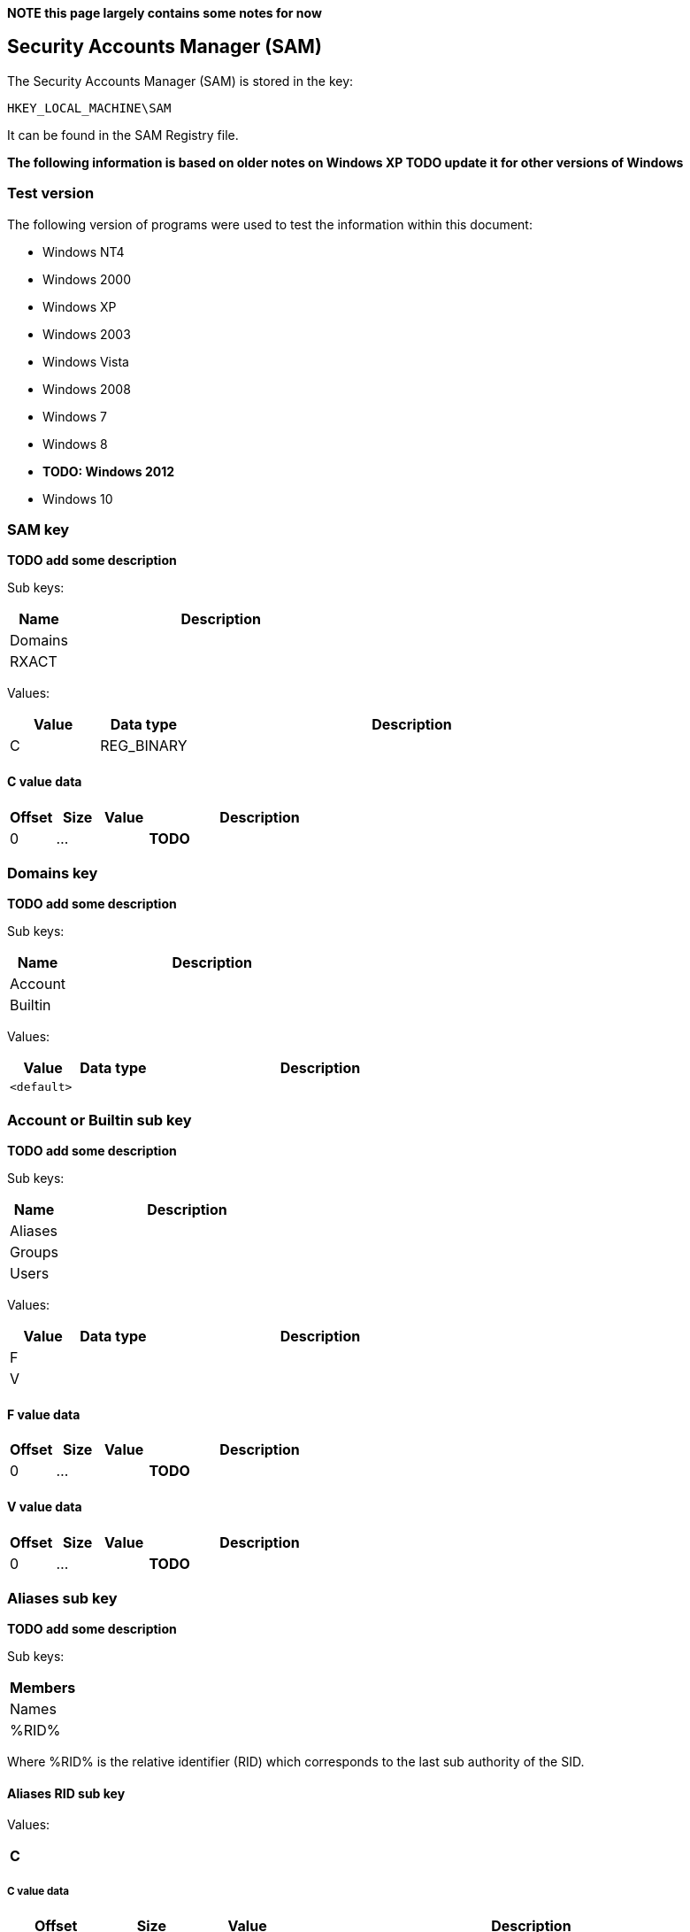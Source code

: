 *NOTE this page largely contains some notes for now*

:toc:
:toclevels: 4

== Security Accounts Manager (SAM)

The Security Accounts Manager (SAM) is stored in the key:
....
HKEY_LOCAL_MACHINE\SAM
....

It can be found in the SAM Registry file.

*The following information is based on older notes on Windows XP TODO update it for other versions of Windows*

=== Test version
The following version of programs were used to test the information within this document:

* Windows NT4
* Windows 2000
* Windows XP
* Windows 2003
* Windows Vista
* Windows 2008
* Windows 7
* Windows 8
* [yellow-background]*TODO: Windows 2012*
* Windows 10

=== SAM key
*TODO add some description*

Sub keys:

[cols="1,5",options="header"]
|===
| Name | Description
| Domains |
| RXACT |
|===

Values:

[cols="1,1,5",options="header"]
|===
| Value | Data type | Description
| C | REG_BINARY |
|===

==== C value data

[cols="1,1,1,5",options="header"]
|===
| Offset | Size | Value | Description
| 0 | ... | | *TODO*
|===

=== Domains key
*TODO add some description*

Sub keys:

[cols="1,5",options="header"]
|===
| Name | Description
| Account |
| Builtin |
|===

Values:

[cols="1,1,5",options="header"]
|===
| Value | Data type | Description
| `<default>` | |
|===

=== Account or Builtin sub key
*TODO add some description*

Sub keys:

[cols="1,5",options="header"]
|===
| Name | Description
| Aliases |
| Groups |
| Users |
|===

Values:

[cols="1,1,5",options="header"]
|===
| Value | Data type | Description
| F | |
| V | |
|===

==== F value data

[cols="1,1,1,5",options="header"]
|===
| Offset | Size | Value | Description
| 0 | ... | | *TODO*
|===

==== V value data

[cols="1,1,1,5",options="header"]
|===
| Offset | Size | Value | Description
| 0 | ... | | *TODO*
|===

=== Aliases sub key
*TODO add some description*

Sub keys:

[cols="1,5",options="header"]
|===
| Members |
| Names |
| %RID% |
|===

Where %RID% is the relative identifier (RID) which corresponds to the last sub authority of the SID.

==== Aliases RID sub key
Values:

[cols="1,1,5",options="header"]
|===
| C | |
|===

===== C value data

[cols="1,1,1,5",options="header"]
|===
| Offset | Size | Value | Description
| 0 | 4 | | The relative identifier (RID)
| 4 | 4 | | [yellow-background]*Unknown (empty values)*
| 8 | 4 | | Size of unknown data at offset 52
| 12 | 2 | 2 | [yellow-background]*Unknown: major format version ?*
| 14 | 2 | 1 | [yellow-background]*Unknown: minor format version ?*
| 16 | 4 | | Name string offset +
Relative from offset 52
| 20 | 4 | | Name string size +
Contains number of bytes
| 24 | 4 | | [yellow-background]*Unknown (empty values)*
| 28 | 4 | | Description string offset +
Relative from offset 52
| 32 | 4 | | Description string size +
Contains number of bytes
| 36 | 4 | | [yellow-background]*Unknown (empty values)*
| 40 | 4 | | SID array offset +
Relative from offset 52
| 44 | 4 | | SID array size
| 48 | 4 | | SID array number of values
| 52 | ... | | Contains an https://code.google.com/p/libfwnt/wiki/SecurityDescriptor[NT security descriptor]
| ... | ... | | Name string +
Contains an UTF-16 little-endian formatted string without end-of-string character
| ... | ... | | Description string +
Contains an UTF-16 little-endian formatted string without end-of-string character +
The data is stored using 4-byte alignment +
The data is stored using 4-byte alignment
| ... | ... | | SID array +
Contains Windows NT Security Identifiers (SIDs)
|===

==== Aliases Members sub key
*TODO add some description*

Sub keys:

[cols="1,5",options="header"]
|===
| Name | Description
| %SID% |
|===

Where %SID% is the security identifier (SID) in the form of a string e.g. S-1-5.

===== Aliases Members SID sub key
*TODO add some description*

Sub keys:

[cols="1,5",options="header"]
|===
| Name | Description
| %RID% |
|===

Where %RID% is the relative identifier (RID) which corresponds to the last sub authority of the SID.

=== Groups sub key
*TODO add some description*

Sub keys:

[cols="1,5",options="header"]
|===
| Name | Description
| Names |
| %RID% |
|===

==== C value data

[cols="1,1,1,5",options="header"]
|===
| Offset | Size | Value | Description
| 0 | 2 | 2 | [yellow-background]*Unknown: major format version ?*
| 2 | 2 | 1 | [yellow-background]*Unknown: minor format version ?*
| 4 | 4 | | The relative identifier (RID)
| 8 | 20 | | [yellow-background]*Unknown (empty values)*
| 28 | 2 | 2 | [yellow-background]*Unknown: major format version ?*
| 30 | 2 | 1 | [yellow-background]*Unknown: minor format version ?*
| 32 | 4 | | Name string offset +
Relative from offset 68
| 36 | 4 | | Name string size +
Contains number of bytes
| 40 | 4 | | [yellow-background]*Unknown (empty values)*
| 44 | 4 | | Description string offset +
Relative from offset 68
| 48 | 4 | | Description string size +
Contains number of bytes
| 52 | 4 | | [yellow-background]*Unknown (empty values)*
| 56 | 4 | | Group member array offset +
Relative from offset 68
| 60 | 4 | | Group member array size +
Contains number of bytes
| 64 | 4 | | Group member array number of values
| 68 | ... | | Contains an https://code.google.com/p/libfwnt/wiki/SecurityDescriptor[NT security descriptor]
| ... | ... | | Name string +
Contains an UTF-16 little-endian formatted string without end-of-string character
| ... | ... | | Description string +
Contains an UTF-16 little-endian formatted string without end-of-string character +
The data is stored using 4-byte alignment +
The data is stored using 4-byte alignment
| ... | ... | | Group member array +
Contains 4-byte RID values
|===

=== Users sub key
*TODO add some description*

Sub keys:

[cols="1,5",options="header"]
|===
| Name | Description
| Names |
| %RID% |
|===

Where %RID% is the relative identifier (RID) which corresponds to the last sub authority of the SID.

==== Users RID sub key
*TODO add some description*

Values:

[cols="1,1,5",options="header"]
|===
| Value | Data type | Description
| F | REG_BINARY |
|===

===== F value data

[cols="1,1,1,5",options="header"]
|===
| Offset | Size | Value | Description
| 0 | 2 | 2 | [yellow-background]*Unknown: major version ?*
| 2 | 2 | 2 | [yellow-background]*Unknown: minor version ?*
| 4 | 2 | | [yellow-background]*Unknown: Extended data flags ?*
| 6 | 2 | | [yellow-background]*Unknown: Extended data size ?*
| 8 | 8 | | Last logon date and time (lastLogon) +
Contains a FILETIME
| 16 | 8 | | [yellow-background]*Unknown (lastLogoff?)*
| 24 | 8 | | Password last set date and time (pwdLastSet) +
Contains a FILETIME
| 32 | 8 | | Account expires date and time (accountExpires) +
Contains a FILETIME, where 0x7fffffffffffffff represents Never
| 40 | 8 | | Last password failure date and time (badPasswordTime) +
Contains a FILETIME
| 48 | 4 | | Relative identifier (UserId) +
The relative identifier (RID) corresponds to the the last authority of the SID
| 52 | 4 | | Primary group identifier (PrimaryGroupId)
| 56 | 4 | | User account control flags (UserAccountControl) +
See section: <<user_account_control_flags,User account control flags>>
| 60 | 2 | | Country code (countryCode) +
See section: <<country_code,Country code>>
| 62 | 2 | | Codepage (codePage)
| 64 | 2 | | Number of password failures (badPwdCount)
| 66 | 2 | | Number of logons (logonCount)
| 68 | 4 | | [yellow-background]*Unknown*
| 72 | 4 | | [yellow-background]*Unknown*
| 76 | 2 | | [yellow-background]*Unknown*
| 78 | 2 | | [yellow-background]*Unknown*
|===

Extended data:

[cols="1,1,1,5",options="header"]
|===
| Offset | Size | Value | Description
| 80 | | |
|===

[NOTE]
The relative identifier (RID) is sometimes referred to as user number or
user identifier.

===== [[user_account_control_flags]]User account control flags

The user account control flags (or USER_ACCOUNT Codes) are defined in subauth.h

[cols="1,5",options="header"]
|===
| Value | Identifier | Description
| 0x00000001 | USER_ACCOUNT_DISABLED | Account disabled (inactive)
| 0x00000002 | USER_HOME_DIRECTORY_REQUIRED | Home directory required
| 0x00000004 | USER_PASSWORD_NOT_REQUIRED | User password not required
| 0x00000008 | USER_TEMP_DUPLICATE_ACCOUNT | Temporary duplicate account
| 0x00000010 | USER_NORMAL_ACCOUNT | Normal user account
| 0x00000020 | USER_MNS_LOGON_ACCOUNT | Majority Node Set (MNS) logon user account
| 0x00000040 | USER_INTERDOMAIN_TRUST_ACCOUNT | Interdomain trust account
| 0x00000080 | USER_WORKSTATION_TRUST_ACCOUNT | Workstation trust account
| 0x00000100 | USER_SERVER_TRUST_ACCOUNT | Server trust account +
Object is a domain controller (DC)
| 0x00000200 | USER_DONT_EXPIRE_PASSWORD | User password does not expire
| 0x00000400 | USER_ACCOUNT_AUTO_LOCKED | Account auto locked
| 0x00000800 | USER_ENCRYPTED_TEXT_PASSWORD_ALLOWED | Encryped text password is allowed
| 0x00001000 | USER_SMARTCARD_REQUIRED | Smart Card required
| 0x00002000 | USER_TRUSTED_FOR_DELEGATION | Trusted for Delegation
| 0x00004000 | USER_NOT_DELEGATED | Not delegated
| 0x00008000 | USER_USE_DES_KEY_ONLY | Use DES key only
| 0x00010000 | USER_DONT_REQUIRE_PREAUTH | Preauth not required
| 0x00020000 | USER_PASSWORD_EXPIRED | Password Expired
| 0x00040000 | USER_TRUSTED_TO_AUTHENTICATE_FOR_DELEGATION | Used by Kerberos see MS-KILE
| 0x00080000 | USER_NO_AUTH_DATA_REQUIRED | Used by Kerberos see RFC4120
| 0x00100000 | USER_PARTIAL_SECRETS_ACCOUNT | Partial secrets account +
Object is a read-only domain controller (RODC)
| 0x00200000 | USER_USE_AES_KEYS | Use AES keys
|===

[NOTE]
These flags differ from ADS_USER_FLAG_ENUM. Mappings between the two are
defined in "MS-SAMR: userAccountControl Mapping Table".

[NOTE]
The samba project defines these as flags with the WBC_ACB prefix, where WBC is
short for winbind client.

===== [[country_code]]Country code

[yellow-background]*Unknown. Is this suppose to be the country phone prefix?*

[cols="1,5",options="header"]
|===
| Value | Description
| 000 | System Default
| 001 | United States
| 002 | Canada (French)
| 003 | Latin America
| 031 | Netherlands
| 032 | Belgium
| 033 | France
| 034 | Spain
| 039 | Italy
| 041 | Switzerland
| 044 | United Kingdom
| 045 | Denmark
| 046 | Sweden
| 047 | Norway
| 049 | Germany
| 061 | Australia
| 081 | Japan
| 082 | Korea
| 086 | China (PRC)
| 088 | Taiwan
| 099 | Asia
| 351 | Portugal
| 358 | Finland
| 785 | Arabic
| 972 | Hebrew
|===

==== Account types

[cols="1,1,5",options="header"]
|===
| Value | Identifier | Description
| 0x00000000 | SAM_DOMAIN_OBJECT | Represents a domain object
| 0x10000000 | SAM_GROUP_OBJECT | Represents a group object
| 0x10000001 | SAM_NON_SECURITY_GROUP_OBJECT | Represents a group object that is not used for authorization context generation
| 0x20000000 | SAM_ALIAS_OBJECT | Represents an alias object
| 0x20000001 | SAM_NON_SECURITY_ALIAS_OBJECT | Represents an alias object that is not used for authorization context generation
| 0x30000000 | SAM_USER_OBJECT | Represents a user object
| 0x30000001 | SAM_MACHINE_ACCOUNT | Represents a computer object
| 0x30000002 | SAM_TRUST_ACCOUNT | Represents a user object that is used for domain trusts
| 0x40000000 | SAM_APP_BASIC_GROUP | Represents an application-defined group
| 0x40000001 | SAM_APP_QUERY_GROUP | Represents an application-defined group whose members are determined by the results of a query
|===

==== Predefined RIDs

[cols="1,1,5",options="header"]
|===
| Value | Identifier | Description
| 0x000001f4 | DOMAIN_USER_RID_ADMIN | User: Administrator
| 0x000001f5 | DOMAIN_USER_RID_GUEST | User: Guest
| 0x000001f6 | DOMAIN_USER_RID_KRBTGT | User: krbtgt (Key Distribution Center Service)
| 0x00000201 | DOMAIN_GROUP_RID_USERS | Group: Domain Users
| 0x00000203 | DOMAIN_GROUP_RID_COMPUTERS | Group: Domain Computers
| 0x00000204 | DOMAIN_GROUP_RID_CONTROLLERS | Group: Domain Controllers
| 0x00000220 | DOMAIN_ALIAS_RID_ADMINS | Group: Administrators
| 0x00000209 | DOMAIN_GROUP_RID_READONLY_CONTROLLERS | Group: Read-only Domain Controllers
|===

=== External Links

* https://msdn.microsoft.com/en-us/library/cc245737.aspx[MSDN: userAccountControl Mapping Table]
* https://msdn.microsoft.com/en-us/library/aa772300(v=vs.85).aspx[MSDN: ADS_USER_FLAG_ENUM enumeration]
* http://technet.microsoft.com/en-us/library/cc756748(v=ws.10).aspx[MSDN: Security Account Manager (SAM)]
* http://msdn.microsoft.com/en-us/library/cc245527.aspx[MSDN: ACCOUNT_TYPE Values]
* http://msdn.microsoft.com/en-us/library/cc245622.aspx[MSDN: SAMPR_USER_ALL_INFORMATION]
* http://msdn.microsoft.com/en-us/library/cc245516.aspx[MSDN: Predefined RIDs]
* https://msdn.microsoft.com/en-us/library/windows/desktop/aa380523(v=vs.85).aspx[MSDN: USER_ALL_INFORMATION structure]
* https://msdn.microsoft.com/en-us/library/cc245514.aspx[MSDN: USER_ACCOUNT Codes]
* http://msdn.microsoft.com/en-us/library/windows/desktop/aa379649(v=vs.85).aspx[MSDN: Well-known SIDs]
* http://moyix.blogspot.ch/2008/02/syskey-and-sam.html[SysKey and the SAM], by Brendan Dolan-Gavitt, February 21, 2008


